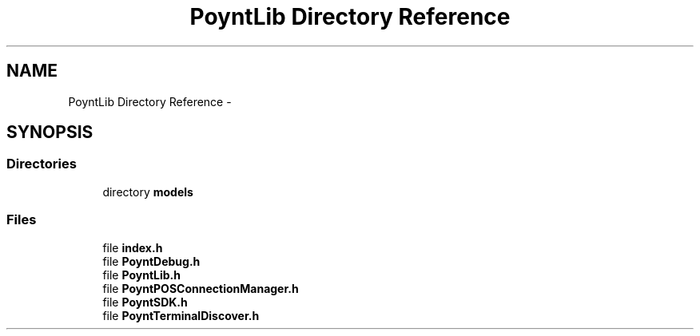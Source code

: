 .TH "PoyntLib Directory Reference" 3 "Fri Nov 18 2016" "Version 0.1" "Poynt-iOS-SDK" \" -*- nroff -*-
.ad l
.nh
.SH NAME
PoyntLib Directory Reference \- 
.SH SYNOPSIS
.br
.PP
.SS "Directories"

.in +1c
.ti -1c
.RI "directory \fBmodels\fP"
.br
.in -1c
.SS "Files"

.in +1c
.ti -1c
.RI "file \fBindex\&.h\fP"
.br
.ti -1c
.RI "file \fBPoyntDebug\&.h\fP"
.br
.ti -1c
.RI "file \fBPoyntLib\&.h\fP"
.br
.ti -1c
.RI "file \fBPoyntPOSConnectionManager\&.h\fP"
.br
.ti -1c
.RI "file \fBPoyntSDK\&.h\fP"
.br
.ti -1c
.RI "file \fBPoyntTerminalDiscover\&.h\fP"
.br
.in -1c
